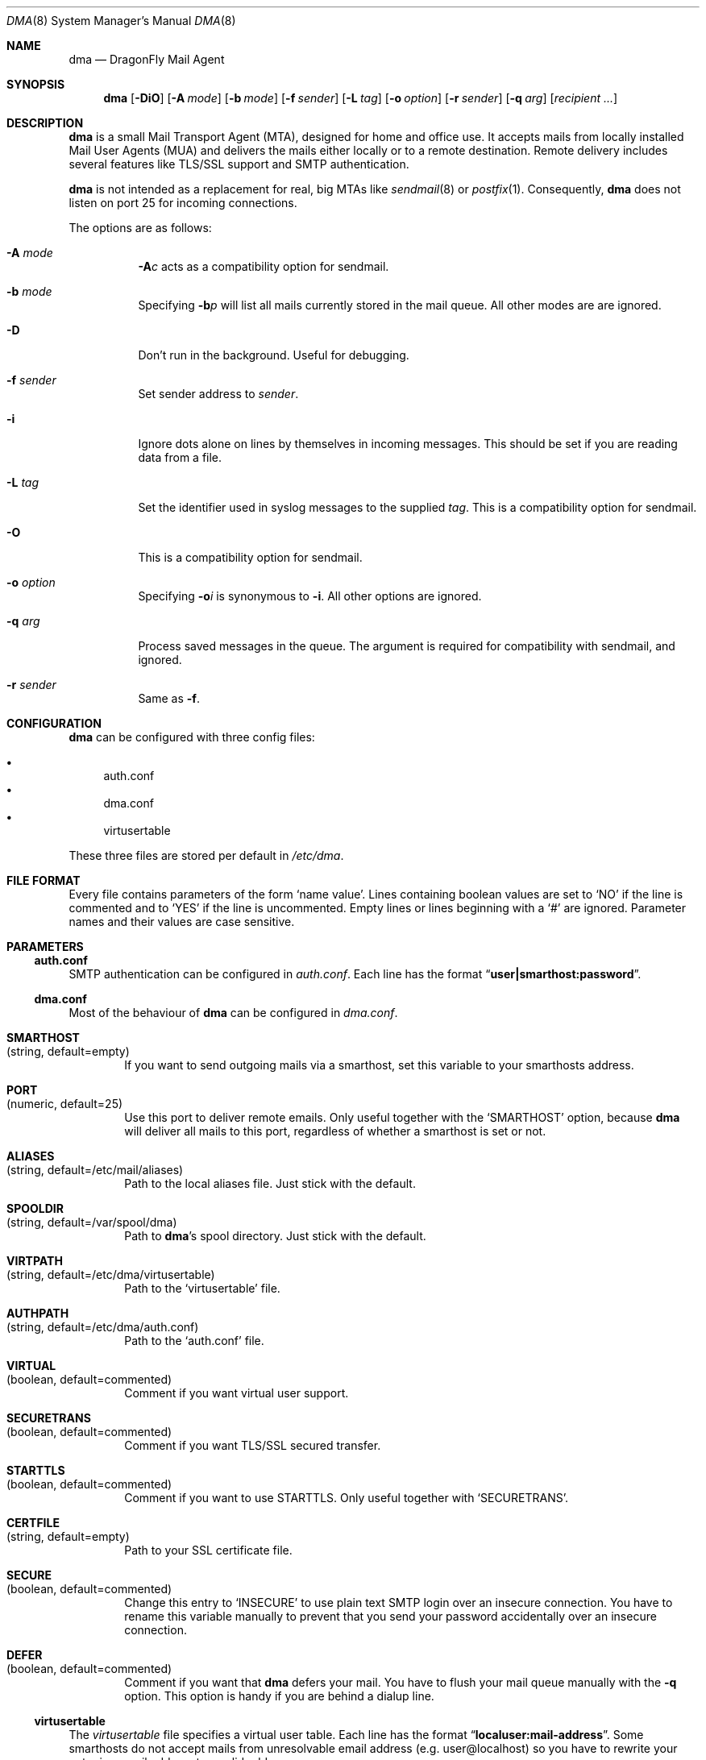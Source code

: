 .\"
.\" Copyright (c) 2008
.\"	The DragonFly Project.  All rights reserved.
.\"
.\" Redistribution and use in source and binary forms, with or without
.\" modification, are permitted provided that the following conditions
.\" are met:
.\"
.\" 1. Redistributions of source code must retain the above copyright
.\"    notice, this list of conditions and the following disclaimer.
.\" 2. Redistributions in binary form must reproduce the above copyright
.\"    notice, this list of conditions and the following disclaimer in
.\"    the documentation and/or other materials provided with the
.\"    distribution.
.\" 3. Neither the name of The DragonFly Project nor the names of its
.\"    contributors may be used to endorse or promote products derived
.\"    from this software without specific, prior written permission.
.\"
.\" THIS SOFTWARE IS PROVIDED BY THE COPYRIGHT HOLDERS AND CONTRIBUTORS
.\" ``AS IS'' AND ANY EXPRESS OR IMPLIED WARRANTIES, INCLUDING, BUT NOT
.\" LIMITED TO, THE IMPLIED WARRANTIES OF MERCHANTABILITY AND FITNESS
.\" FOR A PARTICULAR PURPOSE ARE DISCLAIMED.  IN NO EVENT SHALL THE
.\" COPYRIGHT HOLDERS OR CONTRIBUTORS BE LIABLE FOR ANY DIRECT, INDIRECT,
.\" INCIDENTAL, SPECIAL, EXEMPLARY OR CONSEQUENTIAL DAMAGES (INCLUDING,
.\" BUT NOT LIMITED TO, PROCUREMENT OF SUBSTITUTE GOODS OR SERVICES;
.\" LOSS OF USE, DATA, OR PROFITS; OR BUSINESS INTERRUPTION) HOWEVER CAUSED
.\" AND ON ANY THEORY OF LIABILITY, WHETHER IN CONTRACT, STRICT LIABILITY,
.\" OR TORT (INCLUDING NEGLIGENCE OR OTHERWISE) ARISING IN ANY WAY OUT
.\" OF THE USE OF THIS SOFTWARE, EVEN IF ADVISED OF THE POSSIBILITY OF
.\" SUCH DAMAGE.
.\"
.\" $DragonFly: src/libexec/dma/dma.8,v 1.10 2008/09/06 14:17:56 swildner Exp $
.\"
.Dd September 2, 2008
.Dt DMA 8
.Os
.Sh NAME
.Nm dma
.Nd DragonFly Mail Agent
.Sh SYNOPSIS
.Nm
.Op Fl DiO
.Op Fl A Ar mode
.Op Fl b Ar mode
.Op Fl f Ar sender
.Op Fl L Ar tag
.Op Fl o Ar option
.Op Fl r Ar sender
.Op Fl q Ar arg
.Op Ar recipient ...
.Sh DESCRIPTION
.Nm
is a small Mail Transport Agent (MTA), designed for home and office use.
It accepts mails from locally installed Mail User Agents (MUA) and
delivers the mails either locally or to a remote destination.
Remote delivery includes several features like TLS/SSL support and SMTP
authentication.
.Pp
.Nm
is not intended as a replacement for real, big MTAs like
.Xr sendmail 8
or
.Xr postfix 1 .
Consequently,
.Nm
does not listen on port 25 for incoming connections.
.Pp
The options are as follows:
.Bl -tag -width indent
.It Fl A Ar mode
.Fl A Ns Ar c
acts as a compatibility option for sendmail.
.It Fl b Ar mode
Specifying
.Fl b Ns Ar p
will list all mails currently stored in the mail queue.
All other modes are are ignored.
.It Fl D
Don't run in the background.
Useful for debugging.
.It Fl f Ar sender
Set sender address to
.Ar sender .
.It Fl i
Ignore dots alone on lines by themselves in incoming messages.
This should be set if you are reading data from a file.
.It Fl L Ar tag
Set the identifier used in syslog messages to the supplied
.Ar tag .
This is a compatibility option for sendmail.
.It Fl O
This is a compatibility option for sendmail.
.It Fl o Ar option
Specifying
.Fl o Ns Ar i
is synonymous to
.Fl i .
All other options are ignored.
.It Fl q Ar arg
Process saved messages in the queue.
The argument is required for compatibility with sendmail, and ignored.
.It Fl r Ar sender
Same as
.Fl f .
.El
.Sh CONFIGURATION
.Nm
can be configured with three config files:
.Pp
.Bl -bullet -compact
.It
auth.conf
.It
dma.conf
.It
virtusertable
.El
.Pp
These three files are stored per default in
.Pa /etc/dma .
.Sh FILE FORMAT
Every file contains parameters of the form
.Sq name value .
Lines containing boolean values are set to
.Sq NO
if the line is commented and to
.Sq YES
if the line is uncommented.
Empty lines or lines beginning with a
.Sq #
are ignored.
Parameter names and their values are case sensitive.
.Sh PARAMETERS
.Ss auth.conf
SMTP authentication can be configured in
.Pa auth.conf .
Each line has the format
.Dq Li user|smarthost:password .
.Ss dma.conf
Most of the behaviour of
.Nm
can be configured in
.Pa dma.conf .
.Bl -tag -width 4n
.It Ic SMARTHOST Xo
(string, default=empty)
.Xc
If you want to send outgoing mails via a smarthost, set this variable to
your smarthosts address.
.It Ic PORT Xo
(numeric, default=25)
.Xc
Use this port to deliver remote emails.
Only useful together with the
.Sq SMARTHOST
option, because
.Nm
will deliver all mails to this port, regardless of whether a smarthost is set
or not.
.It Ic ALIASES Xo
(string, default=/etc/mail/aliases)
.Xc
Path to the local aliases file.
Just stick with the default.
.It Ic SPOOLDIR Xo
(string, default=/var/spool/dma)
.Xc
Path to
.Nm Ap s
spool directory.
Just stick with the default.
.It Ic VIRTPATH Xo
(string, default=/etc/dma/virtusertable)
.Xc
Path to the
.Sq virtusertable
file.
.It Ic AUTHPATH Xo
(string, default=/etc/dma/auth.conf)
.Xc
Path to the
.Sq auth.conf
file.
.It Ic VIRTUAL Xo
(boolean, default=commented)
.Xc
Comment if you want virtual user support.
.It Ic SECURETRANS Xo
(boolean, default=commented)
.Xc
Comment if you want TLS/SSL secured transfer.
.It Ic STARTTLS Xo
(boolean, default=commented)
.Xc
Comment if you want to use STARTTLS.
Only useful together with
.Sq SECURETRANS .
.It Ic CERTFILE Xo
(string, default=empty)
.Xc
Path to your SSL certificate file.
.It Ic SECURE Xo
(boolean, default=commented)
.Xc
Change this entry to
.Sq INSECURE
to use plain text SMTP login over an insecure connection.
You have to rename this variable manually to prevent that you send your
password accidentally over an insecure connection.
.It Ic DEFER Xo
(boolean, default=commented)
.Xc
Comment if you want that
.Nm
defers your mail.
You have to flush your mail queue manually with the
.Fl q
option.
This option is handy if you are behind a dialup line.
.El
.Ss virtusertable
The
.Pa virtusertable
file specifies a virtual user table.
Each line has the format
.Dq Li localuser:mail-address .
Some smarthosts do not accept mails from unresolvable email address
(e.g.\& user@localhost) so you have to rewrite your outgoing email
address to a valid address.
.Sh SEE ALSO
.Xr mailaddr 7 ,
.Xr mailwrapper 8 ,
.Xr sendmail 8
.Rs
.%A "J. B. Postel"
.%T "Simple Mail Transfer Protocol"
.%O RFC 821
.Re
.Rs
.%A "J. Myers"
.%T "SMTP Service Extension for Authentication"
.%O RFC 2554
.Re
.Rs
.%A "P. Hoffman"
.%T "SMTP Service Extension for Secure SMTP over TLS"
.%O RFC 2487
.Re
.Sh HISTORY
The
.Nm
utility first appeared in
.Dx 1.11 .
.Sh AUTHORS
.Nm
was written by
.An Matthias Schmidt Aq matthias@dragonflybsd.org
and
.An Simon Schubert Aq corecode@dragonflybsd.org .
